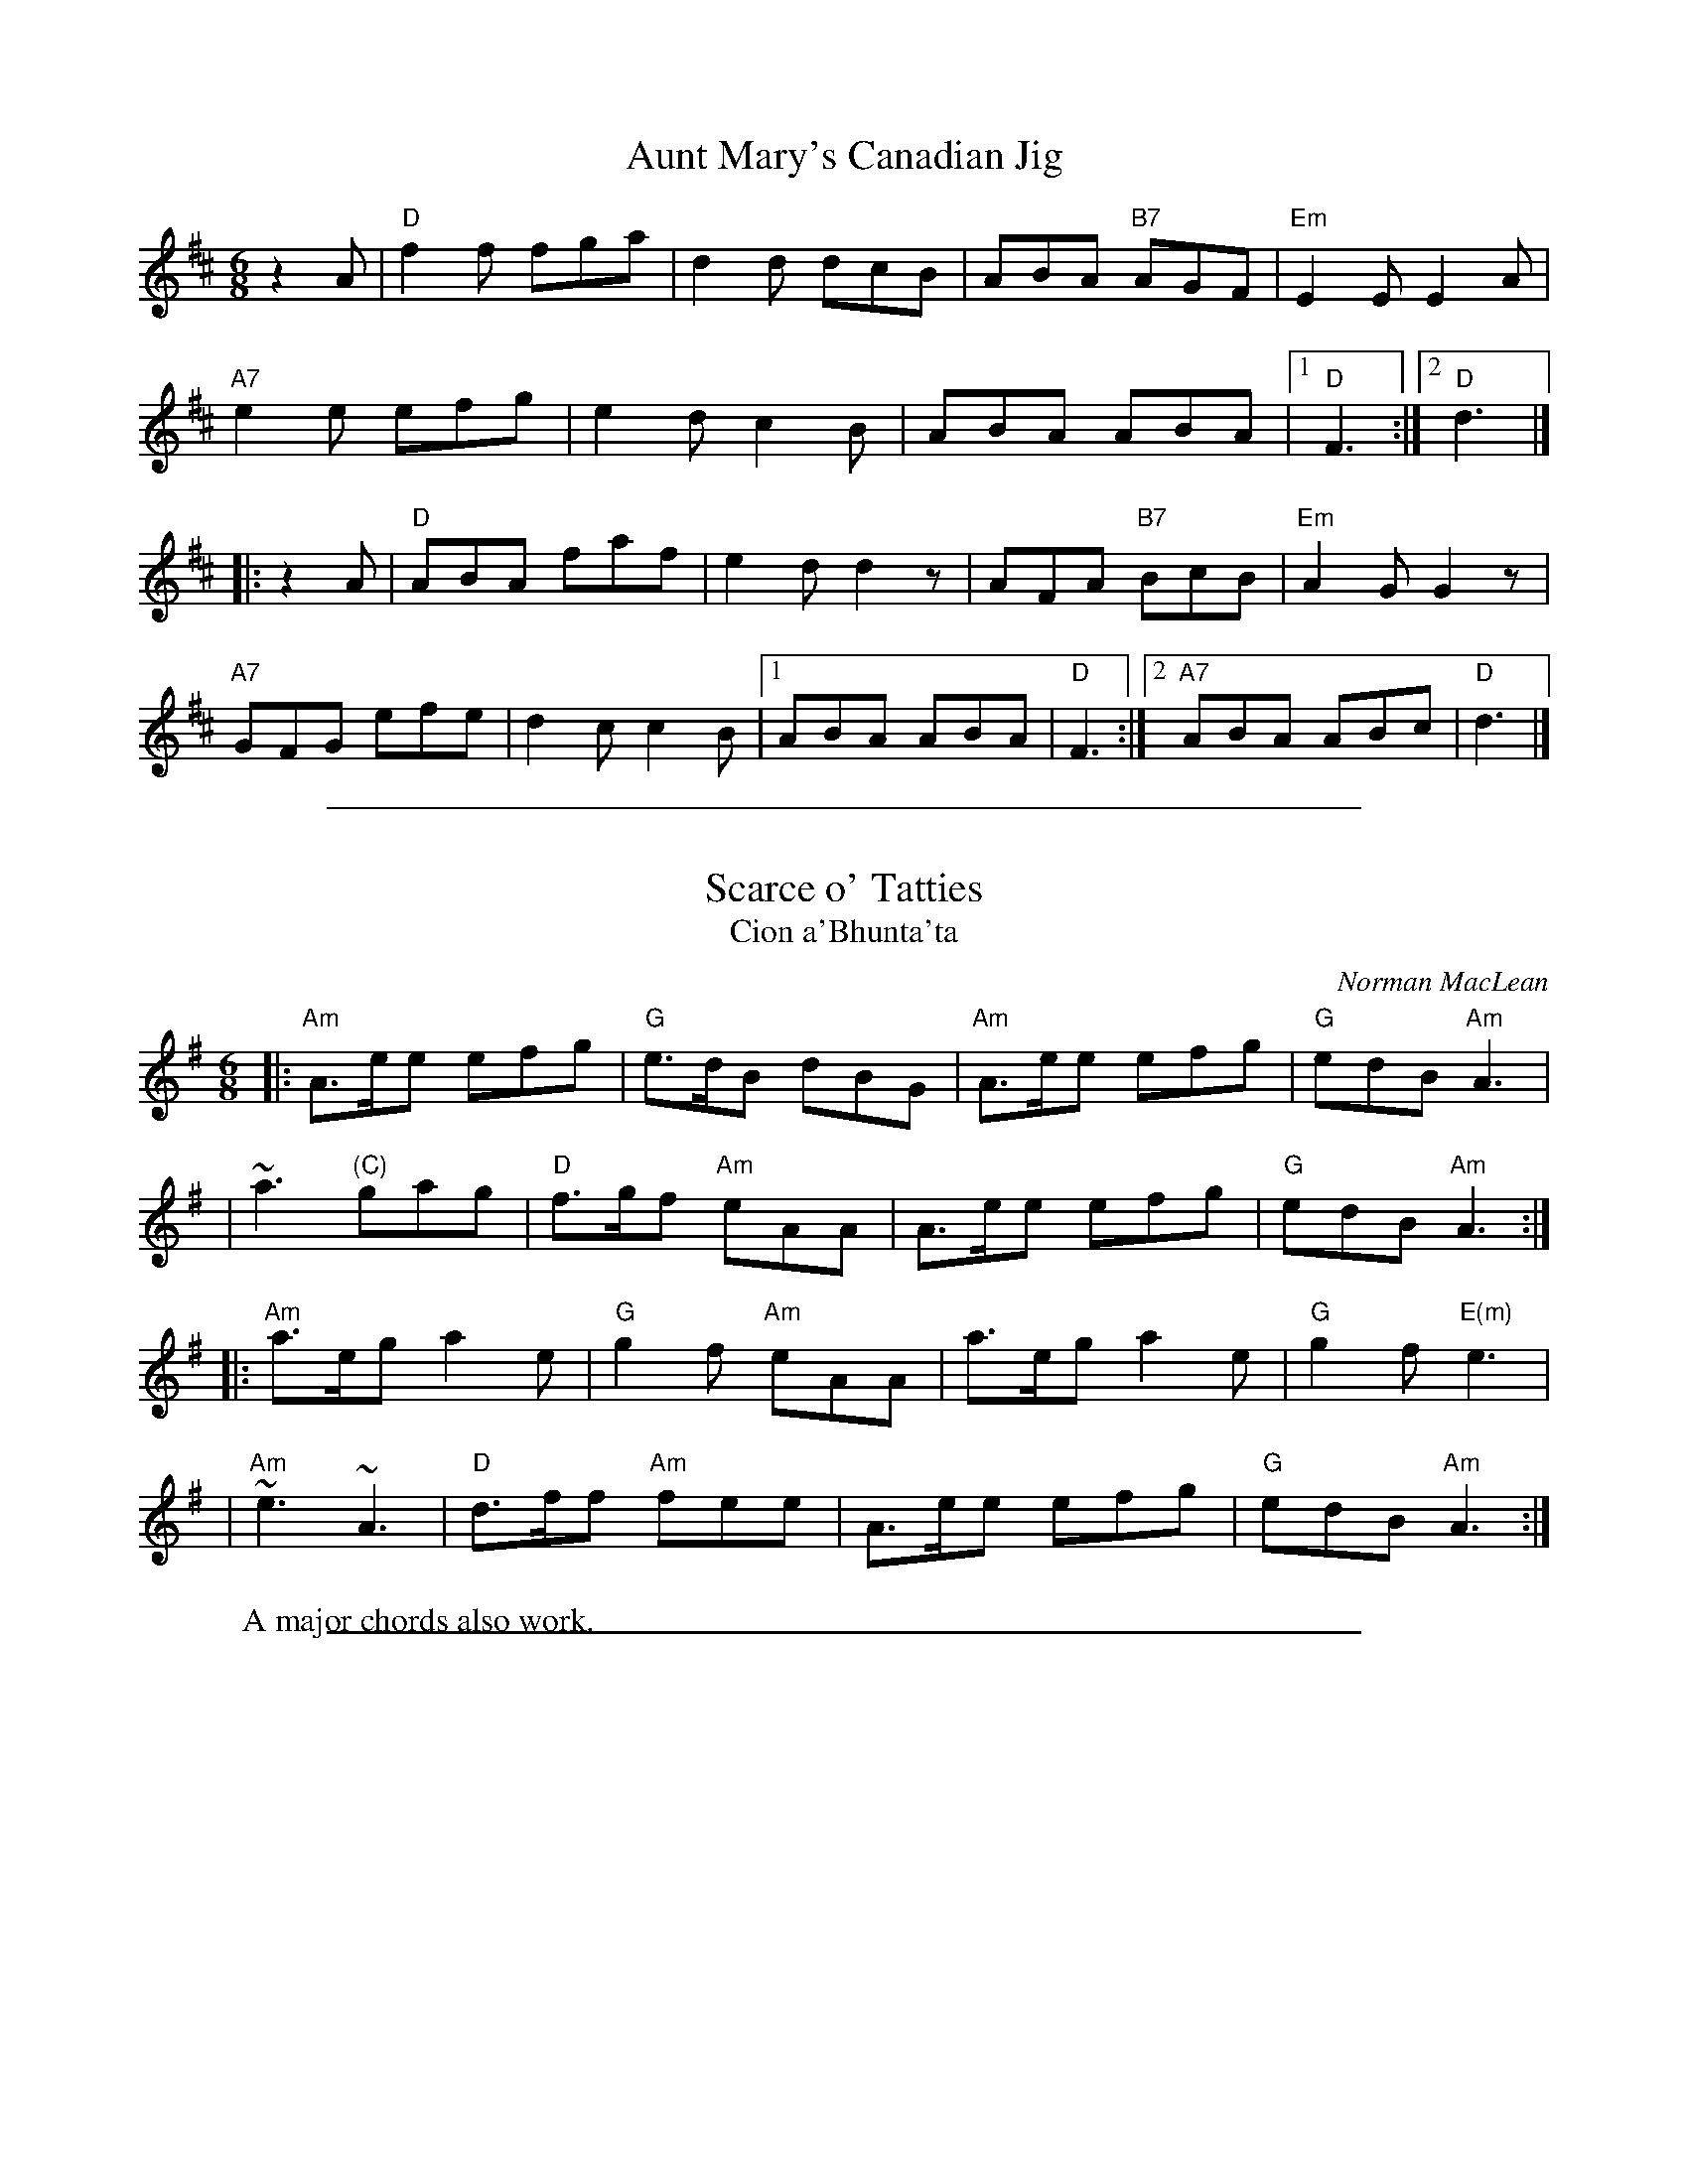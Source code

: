 
X: 1
T: Aunt Mary's Canadian Jig
S: Roaring Jelly collection
M: 6/8
R: jig
K: D
z2A |\
"D"f2f fga | d2d dcB | ABA "B7"AGF | "Em"E2E E2A |
"A7"e2e efg | e2d c2B | ABA ABA |1 "D"F3 :|2 "D"d3 |]
|: z2A |\
"D"ABA faf | e2d d2z | AFA "B7"BcB | "Em"A2G G2z |
"A7"GFG efe | d2c c2B |1 ABA ABA | "D"F3 :|2 "A7"ABA ABc | "D"d3 |]

%%sep 1 1 500

X: 2
T: Scarce o' Tatties
T: Cion a'Bhunta'ta
C: Norman MacLean
R: jig
N: jig-time variant of the old tune "The Banks of the Devon"
L: 1/8
M: 6/8
K: ADor
|:"Am"A>ee efg | "G"e>dB dBG | "Am"A>ee efg | "G"edB "Am"A3 |
| ~a3 "(C)"gag | "D"f>gf "Am"eAA | A>ee efg | "G"edB "Am"A3 :|
|:"Am"a>eg a2e | "G"g2f "Am"eAA | a>eg a2e | "G"g2f "E(m)"e3 |
| "Am"~e3 ~A3 | "D"d>ff "Am"fee | A>ee efg | "G"edB "Am"A3 :|
W: A major chords also work.

%%sep 1 1 500

X: 3
T: Calliope House   [D]
C: Dave Richardson
N: Originally in E, which works well on fiddle, but others might prefer D.
N: Calliope House is a folk center in Pittsburgh.
Z: John Chambers <jc:trillian.mit.edu>
M: 6/8
L: 1/8
K: D
zA \
| "D"dAA fAA | "A7"eAA "D"fAA | "Em"Bee e2d | "A"efd BdB | "D"ABA A2F |
| A2B d2e |1 "G"faf fed | "A7"e3- e :|2 "G"faf "A7"edB | "D"d3- d |]
|: fg \
| "D"a3 faa | "A7"eaa "D"[fd]aa | "G"g3 fgf | "A7"efe edB | "D"ABA A2F |
| A2B d2e |1 "G"faf fed | "A7"e3- e :|2 "G"faf "A7"edB | "D"d3- d |]
